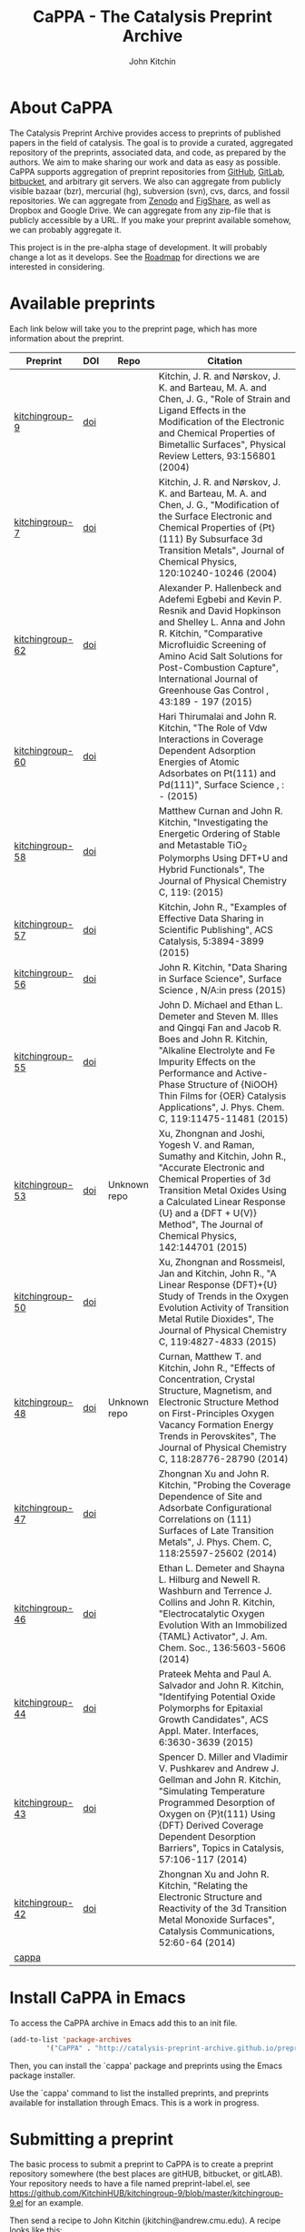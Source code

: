 #+TITLE: CaPPA - The Catalysis Preprint Archive  @@html:<a href="./updates.rss"><img src="feed-icon-28x28.png"></a>@@
#+author: John Kitchin
#+options: toc:nil
#+HTML_HEAD_EXTRA: <link rel="stylesheet" href="https://maxcdn.bootstrapcdn.com/font-awesome/4.5.0/css/font-awesome.min.css">

* About CaPPA
The Catalysis Preprint Archive provides access to preprints of published papers in the field of catalysis. The goal is to provide a curated, aggregated repository of the preprints, associated data, and code, as prepared by the authors. We aim to make sharing our work and data as easy as possible. CaPPA supports aggregation of preprint repositories from [[http://github.com][GitHub]], [[http://gitlab.com][GitLab]], [[http://bitbucket.com][bitbucket]], and arbitrary git servers. We also can aggregate from publicly visible  bazaar (bzr), mercurial (hg), subversion (svn), cvs, darcs, and fossil repositories. We can aggregate from [[http://zenodo.org][Zenodo]] and [[http://figshare.com][FigShare]], as well as Dropbox and Google Drive. We can aggregate from any zip-file that is publicly accessible by a URL. If you make your preprint available somehow, we can probably aggregate it.

This project is in the pre-alpha stage of development. It will probably change a lot as it develops. See the [[id:E2C72F79-6CF7-4D6D-80CA-D76673005DF0][Roadmap]] for directions we are interested in considering.

* Available preprints
Each link below will take you to the preprint page, which has more information about the preprint.



#+BEGIN_HTML
<script>
  (function() {
    var cx = '002533177287215655227:3hwzazzcvog';
    var gcse = document.createElement('script');
    gcse.type = 'text/javascript';
    gcse.async = true;
    gcse.src = (document.location.protocol == 'https:' ? 'https:' : 'http:') +
        '//cse.google.com/cse.js?cx=' + cx;
    var s = document.getElementsByTagName('script')[0];
    s.parentNode.insertBefore(gcse, s);
  })();
</script>
<gcse:search></gcse:search>
#+END_HTML


#+name: preprints
#+BEGIN_SRC emacs-lisp :exports results
(add-to-list 'load-path "/Users/jkitchin/Catalysis-Preprint-Archive/melpa")
(require 'cappa-utils)

(load-file "/Users/jkitchin/Dropbox/kitchingroup/jmax/init.el")


(defun get-repo-html (recipe)
  (let ((data (cdr (assoc recipe (package-build-recipe-alist)))))
    (cond
     ((eq 'github (plist-get data :fetcher))
      (format "<a href=\"http://github.com/%s\"><i class=\"fa fa-github\"></i></a>"
	      (plist-get data :repo)))
     ((and (eq 'git (plist-get data :fetcher))
	   (string-match "bitbucket" (plist-get data :url)))
      (format "<a href=\"%s\"><i class=\"fa fa-bitbucket\"></i></a>"
	      (plist-get data :url)))
     ((eq 'bitbucket (plist-get data :fetcher))
      (format "<a href=\"http://bitbucket.com/%s\"><i class=\"fa fa-bitbucket\"></a>"
	      (plist-get data :repo)))
     ((eq 'gitlab (plist-get data :fetcher))
      (format "<a href=\"http://gitlab.com/%s\"><img src=\"./gitlab.ico\">"
	      (plist-get data :repo)))
     ((eq 'zenodo (plist-get data :fetcher))
      (format "<a href=\"%s\"><img src=\"./zenodo.ico\"></a>"
	      (plist-get data :url)))
     ((eq 'dropbox (plist-get data :fetcher))
      (format "<a href=\"%s\"><img src=\"./dropbox.png\"></a>"
	      (plist-get data :url)))
     ((eq 'figshare (plist-get data :fetcher))
      (format "<a href=\"%s\"><img src=\"./figshare.png\"></a>"
	      (plist-get data :url)))
     ((eq 'gdrive (plist-get data :fetcher))
      (format "<a href=\"%s\"><img src=\"./gdrive.png\"></a>"
	      (format "https://drive.google.com/uc?export=download&id=%s"
		     (plist-get data :id))))
     (t
      "Unknown repo"))))

(let ((recipe-alist (package-build-recipe-alist)))
  (append '(("Preprint" "DOI" "Repo" "Citation") hline)
	  (loop for (label . props) in (package-build-archive-alist)
		with doi = nil
		with journal = nil
		with authors = nil
		with desc = nil
		with year = nil
		with bibtex = nil
		with citation = nil
		do
		(setq desc (elt props 2))
		(with-current-buffer
		    (find-file-noselect
		     (expand-file-name
		      (format "%s/%s.el" label label)
		      package-build-working-dir))

		  (setq doi (lm-header "doi")
			journal (lm-header "journal")
			authors (mapconcat 'identity  (split-string  (lm-header "author") "\n") ", ")
			year (lm-header "year")
			bibtex (lm-header "bibtex")))
		(when bibtex
		  (with-temp-buffer
		    (insert bibtex)
		    (bibtex-beginning-of-entry)
		    (setq citation (org-ref-bib-citation))))
		collect (list
			 (format "[[./preprints/%s-%s.%s.html][%s]]"
				 label
				 (nth 0 (elt props 0))
				 (nth 1 (elt props 0))
				 label)
			 (if doi (format "[[doi:%s][doi]]" doi) "")
                         (format "@@html:%s@@" (get-repo-html label))
			 (if bibtex citation "")))))

#+END_SRC

#+ATTR_HTML: :border 2 :rules all :frame border
#+RESULTS: preprints
| Preprint        | DOI | Repo                                                                                                      | Citation                                                                                                                                                                                                                                                                                                     |
|-----------------+-----+-----------------------------------------------------------------------------------------------------------+--------------------------------------------------------------------------------------------------------------------------------------------------------------------------------------------------------------------------------------------------------------------------------------------------------------|
| [[./preprints/kitchingroup-9-20160202.1655.html][kitchingroup-9]]  | [[doi:10.1103/PhysRevLett.93.156801][doi]] | @@html:<a href="http://github.com/KitchinHUB/kitchingroup-9"><i class="fa fa-github"></i></a>@@           | Kitchin, J. R. and Nørskov, J. K. and Barteau, M. A. and Chen, J. G., "Role of Strain and Ligand Effects in the Modification of the Electronic and Chemical Properties of Bimetallic Surfaces", Physical Review Letters, 93:156801 (2004)                                                                    |
| [[./preprints/kitchingroup-7-20160202.1656.html][kitchingroup-7]]  | [[doi:10.1063/1.1737365][doi]] | @@html:<a href="http://github.com/KitchinHUB/kitchingroup-7"><i class="fa fa-github"></i></a>@@           | Kitchin, J. R. and Nørskov, J. K. and Barteau, M. A. and Chen, J. G., "Modification of the Surface Electronic and Chemical Properties of {Pt}(111) By Subsurface 3d Transition Metals", Journal of Chemical Physics, 120:10240-10246 (2004)                                                                  |
| [[./preprints/kitchingroup-62-20160131.2149.html][kitchingroup-62]] | [[doi:10.1016/j.ijggc.2015.10.026][doi]] | @@html:<a href="http://github.com/KitchinHUB/kitchingroup-62"><i class="fa fa-github"></i></a>@@          | Alexander P. Hallenbeck and Adefemi Egbebi and Kevin P. Resnik and David Hopkinson and Shelley L. Anna and John R. Kitchin, "Comparative Microfluidic Screening of Amino Acid Salt Solutions for Post-Combustion \ce{CO2} Capture", International Journal of Greenhouse Gas Control , 43:189 - 197 (2015)    |
| [[./preprints/kitchingroup-60-20160201.652.html][kitchingroup-60]] | [[doi:10.1016/j.susc.2015.10.001][doi]] | @@html:<a href="http://github.com/KitchinHUB/kitchingroup-60"><i class="fa fa-github"></i></a>@@          | Hari Thirumalai and John R. Kitchin, "The Role of Vdw Interactions in Coverage Dependent Adsorption Energies of Atomic Adsorbates on Pt(111) and Pd(111)", Surface Science , : -  (2015)                                                                                                                     |
| [[./preprints/kitchingroup-58-20160202.1916.html][kitchingroup-58]] | [[doi:10.1021/acs.jpcc.5b05338][doi]] | @@html:<a href="http://github.com/KitchinHUB/kitchingroup-58"><i class="fa fa-github"></i></a>@@          | Matthew Curnan and John R. Kitchin, "Investigating the Energetic Ordering of Stable and Metastable TiO$_2$ Polymorphs Using DFT+U and Hybrid Functionals", The Journal of Physical Chemistry C, 119: (2015)                                                                                                  |
| [[./preprints/kitchingroup-57-20160131.1841.html][kitchingroup-57]] | [[doi:10.1021/acscatal.5b00538][doi]] | @@html:<a href="http://github.com/KitchinHUB/kitchingroup-57"><i class="fa fa-github"></i></a>@@          | Kitchin, John R., "Examples of Effective Data Sharing in Scientific Publishing", ACS Catalysis, 5:3894-3899 (2015)                                                                                                                                                                                           |
| [[./preprints/kitchingroup-56-20160201.842.html][kitchingroup-56]] | [[doi:10.1016/j.susc.2015.05.007][doi]] | @@html:<a href="http://github.com/KitchinHUB/kitchingroup-56"><i class="fa fa-github"></i></a>@@          | John R. Kitchin, "Data Sharing in Surface Science", Surface Science , N/A:in press (2015)                                                                                                                                                                                                                    |
| [[./preprints/kitchingroup-55-20160202.1931.html][kitchingroup-55]] | [[doi:10.1021/acs.jpcc.5b02458][doi]] | @@html:<a href="http://github.com/KitchinHUB/kitchingroup-55"><i class="fa fa-github"></i></a>@@          | John D. Michael and Ethan L. Demeter and Steven M. Illes and Qingqi Fan and Jacob R. Boes and John R. Kitchin, "Alkaline Electrolyte and Fe Impurity Effects on the Performance and Active-Phase Structure of {NiOOH} Thin Films for {OER} Catalysis Applications", J. Phys. Chem. C, 119:11475-11481 (2015) |
| [[./preprints/kitchingroup-53-20160203.1147.html][kitchingroup-53]] | [[doi:10.1063/1.4916823][doi]] | @@html:Unknown repo@@                                                                                     | Xu, Zhongnan and Joshi, Yogesh V. and Raman, Sumathy and Kitchin, John R., "Accurate Electronic and Chemical Properties of 3d Transition Metal Oxides Using a Calculated Linear Response {U} and a {DFT + U(V)} Method", The Journal of Chemical Physics, 142:144701 (2015)                                  |
| [[./preprints/kitchingroup-50-20160201.1921.html][kitchingroup-50]] | [[doi:10.1021/jp511426q][doi]] | @@html:<a href="http://github.com/KitchinHUB/kitchingroup-50"><i class="fa fa-github"></i></a>@@          | Xu, Zhongnan and Rossmeisl, Jan and Kitchin, John R., "A Linear Response {DFT}+{U} Study of Trends in the Oxygen Evolution Activity of Transition Metal Rutile Dioxides", The Journal of Physical Chemistry C, 119:4827-4833 (2015)                                                                          |
| [[./preprints/kitchingroup-48-20160203.1118.html][kitchingroup-48]] | [[doi:10.1021/jp507957n][doi]] | @@html:Unknown repo@@                                                                                     | Curnan, Matthew T. and Kitchin, John R., "Effects of Concentration, Crystal Structure, Magnetism, and Electronic Structure Method on First-Principles Oxygen Vacancy Formation Energy Trends in Perovskites", The Journal of Physical Chemistry C, 118:28776-28790 (2014)                                    |
| [[./preprints/kitchingroup-47-20160203.847.html][kitchingroup-47]] | [[doi:10.1021/jp508805h][doi]] | @@html:<a href="http://gitlab.com/jkitchin/kitchingroup-47"><img src="./gitlab.ico">@@                    | Zhongnan Xu and John R. Kitchin, "Probing the Coverage Dependence of Site and Adsorbate Configurational Correlations on (111) Surfaces of Late Transition Metals", J. Phys. Chem. C, 118:25597-25602 (2014)                                                                                                  |
| [[./preprints/kitchingroup-46-20160131.1840.html][kitchingroup-46]] | [[doi:10.1021/ja5015986][doi]] | @@html:<a href="http://github.com/KitchinHUB/kitchingroup-46"><i class="fa fa-github"></i></a>@@          | Ethan L. Demeter and Shayna L. Hilburg and Newell R. Washburn and Terrence J. Collins and John R. Kitchin, "Electrocatalytic Oxygen Evolution With an Immobilized {TAML} Activator", J. Am. Chem. Soc., 136:5603-5606 (2014)                                                                                 |
| [[./preprints/kitchingroup-44-20160203.718.html][kitchingroup-44]] | [[doi:10.1021/am4059149][doi]] | @@html:<a href="https://bitbucket.org/jkitchin/kitchingroup-44.git"><i class="fa fa-bitbucket"></i></a>@@ | Prateek Mehta and Paul A. Salvador and John R. Kitchin, "Identifying Potential \ce{BO2} Oxide Polymorphs for Epitaxial Growth Candidates", ACS Appl. Mater. Interfaces, 6:3630-3639 (2015)                                                                                                                   |
| [[./preprints/kitchingroup-43-20160131.1838.html][kitchingroup-43]] | [[doi:10.1007/s11244-013-0166-3][doi]] | @@html:<a href="http://github.com/KitchinHUB/kitchingroup-43"><i class="fa fa-github"></i></a>@@          | Spencer D. Miller and Vladimir V. Pushkarev and Andrew J. Gellman and John R. Kitchin, "Simulating Temperature Programmed Desorption of Oxygen on {P}t(111) Using {DFT} Derived Coverage Dependent Desorption Barriers", Topics in Catalysis, 57:106-117 (2014)                                              |
| [[./preprints/kitchingroup-42-20160203.1151.html][kitchingroup-42]] | [[doi:10.1016/j.catcom.2013.10.028][doi]] | @@html:<a href="https://zenodo.org/record/45499"><img src="./zenodo.ico"></a>@@                           | Zhongnan Xu and John R. Kitchin, "Relating the Electronic Structure and Reactivity of the 3d Transition Metal Monoxide Surfaces", Catalysis Communications, 52:60-64 (2014)                                                                                                                                  |
| [[./preprints/cappa-20160202.1653.html][cappa]]           |     | @@html:<a href="http://github.com/Catalysis-Preprint-Archive/cappa"><i class="fa fa-github"></i></a>@@    |                                                                                                                                                                                                                                                                                                              |

* Install CaPPA in Emacs

To access the CaPPA archive in Emacs add this to an init file.

#+BEGIN_SRC emacs-lisp :exports code
(add-to-list 'package-archives
	     '("CaPPA" . "http://catalysis-preprint-archive.github.io/preprints/") t)
#+END_SRC

Then, you can install the `cappa' package and preprints using the Emacs package installer.

Use the `cappa' command to list the installed preprints, and preprints available for installation through Emacs. This is a work in progress.

* Submitting a preprint
The basic process to submit a preprint to CaPPA is to create a preprint repository somewhere (the best places are gitHUB, bitbucket, or gitLAB). Your repository needs to have a file named preprint-label.el, see https://github.com/KitchinHUB/kitchingroup-9/blob/master/kitchingroup-9.el for an example.


Then send a recipe to John Kitchin (jkitchin@andrew.cmu.edu). A recipe looks like this:

#+BEGIN_SRC emacs-lisp :exports code
(kitchingroup-9
 :fetcher github
 :repo "KitchinHUB/kitchingroup-9"
 :files ("*"))
#+END_SRC

It has a unique preprint label, and some details that are used to convert your repo into a package.

You can see other recipes here: https://github.com/Catalysis-Preprint-Archive/melpa/tree/cappa/recipes

* FAQ
** Are there any limitations to CaPPA?
We leverage GitHUB, which has some restrictions on file sizes. For example, the package representing your preprint cannot exceed 100 MB.  It is not essential to include all your data in CaPPA, as the data is available through your repository. CaPPA serves as an aggregator at this point.

For very large datasets, it probably makes sense to host them on Zenodo or Figshare, and register your preprint here with directions in it on how to access the datasets. See https://github.com/KitchinHUB/kitchingroup-50 for an example that uses Zenodo to share about 1.8 GB of computational data. See https://github.com/Catalysis-Preprint-Archive/melpa/blob/cappa/recipes/kitchingroup-55 for an example recipe that only shares the manuscript and supporting information through CaPPA, but makes the data available in the GitHUB repo and via Zenodo.

** What should I share in my preprint repo?
Anything you want.

** Do I have use LaTeX?
No. See http://catalysis-preprint-archive.github.io/preprints/kitchingroup-46-20160131.1840.html for an example using a Word Document. It is also possible to simply share the pdf version if that is what you want.

** Do I have to use GitHUB?
No. In principle we can pull preprints from any place MELPA supports. See https://github.com/milkypostman/melpa#recipe-format. At the time of this writing, that included  git, github, gitlab, bitbucket, bazaar (bzr), mercurial (hg), subversion (svn), cvs, darcs, and fossil.

- See https://zenodo.org/record/45499 for an example of using Zenodo for a preprint.
- See https://gitlab.com/jkitchin/kitchingroup-47 for a gitlab example
- See https://bitbucket.org/jkitchin/kitchingroup-44 for a bitbucket (using git) example
- See https://bitbucket.org/jkitchin/kitchingroup-48 for a bitbucket (using hg) example
- See https://www.dropbox.com/sh/ci6b2fq76th2vqr/AABduyYxnFFJ2uO1HJrp50FEa?dl=1 for an example using Dropbox.


In order of preference:
- GitHUB, Gitlab, bitbucket
- Zenodo, Figshare (these are not flexible at modifying the contents, so if you make mistakes setting up the preprint it is more difficult to fix.)
- Dropbox, Google Drive (these do not offer the version control that others offer)

* Interested in developing?
** User experience
If you can contribute ideas on how to make this work well, they are welcome.
** Web interface to CaPPA
I can always use help making the Web interface better.

** Alternate interfaces to CaPPA
You can access data about the archives here [[./archive.json]] and the recipes at [[./recipes.json]]. You can build a library in Python or Ruby to access everything from those I think. Let me know if you do that or want help doing it.

Here is a typical entry for the archive.json file
#+BEGIN_SRC text
"label":{"ver":[major,minor],"deps":null,"desc":"Some descriptive text","type":"tar","props":{"authors":{"John Kitchin":"jkitchin@andrew.cmu.edu"},"maintainer":{"John Kitchin":"jkitchin@andrew.cmu.edu"}}}


"kitchingroup-9":{"ver":[20160131,1150],"deps":null,"desc":"preprint","type":"tar","props":{"authors":{"John Kitchin":"jkitchin@andrew.cmu.edu"},"maintainer":{"John Kitchin":"jkitchin@andrew.cmu.edu"}}}
#+END_SRC

Preprints as tar archive files in /preprints/label-major.minor.tar.

A typical recipe entry is:
#+BEGIN_SRC text
"kitchingroup-9":{"fetcher":"github","repo":"KitchinHUB/kitchingroup-9","files":["*"]}
#+END_SRC
** Roadmap
   :PROPERTIES:
   :ID:       E2C72F79-6CF7-4D6D-80CA-D76673005DF0
   :END:

*** Analytics on downloads
Eventually we need to be able to see what preprints have been downloaded or accessed. One of our hypotheses is the availability of preprints will improve the visibility and citations of the papers. I view this as a high priority. I currently have Google Analytics setup for CaPPA.

*** Better metadata on preprints
This could be useful to find preprints funded by a grant, or by authors, or by keywords etc...

*** Alternative packaging formats
Right now we leverage the Emacs package format because the framework exists, and it is really useful. Alternative package formats might have benefits too, e.g. as a Python package or Ruby gem. Probably these can all be built from one recipe if the metadata is available to construct the required files.

*** Search
At the moment, we use a google search widget, which does not seem to be able to find anything.

*** Sortable preprint table
Eventually we hope there are hundreds of preprints in CaPPA. At that point being able to filter/search the table will be necessary to help find things.

*** Consider moving to a static server
CaPPA is hosted on GitHUB now. This has some advantages, like reliability, and collaborative maintenance. It may be incompatible with the analytics though, and it does limit the file size of a file to 100 MB, which does not allow arbitary data to be stored in CaPPA.


* Acknowledgements
CaPPA is built on the shoulders of [[http://melpa.org][MELPA]].


#+BEGIN_HTML
<script type="text/javascript">
  var gaJsHost = (("https:" == document.location.protocol) ? "https://ssl." : "http://www.");
  document.write(unescape("%3Cscript src='" + gaJsHost + "google-analytics.com/ga.js' type='text/javascript'%3E%3C/script%3E"));
</script>
<script type="text/javascript">
  try {
  var pageTracker = _gat._getTracker("UA-73115520-1");
  pageTracker._trackPageview();
  } catch(err) {}
</script>
#+END_HTML
